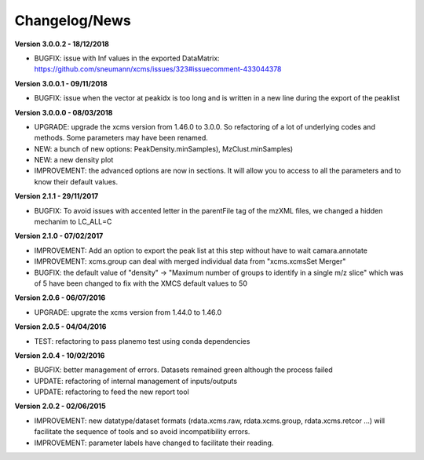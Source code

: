 
Changelog/News
--------------

**Version 3.0.0.2 - 18/12/2018**

- BUGFIX: issue with Inf values in the exported DataMatrix: https://github.com/sneumann/xcms/issues/323#issuecomment-433044378

**Version 3.0.0.1 - 09/11/2018**

- BUGFIX: issue when the vector at peakidx is too long and is written in a new line during the export of the peaklist

**Version 3.0.0.0 - 08/03/2018**

- UPGRADE: upgrade the xcms version from 1.46.0 to 3.0.0. So refactoring of a lot of underlying codes and methods. Some parameters may have been renamed.

- NEW: a bunch of new options: PeakDensity.minSamples), MzClust.minSamples)

- NEW: a new density plot

- IMPROVEMENT: the advanced options are now in sections. It will allow you to access to all the parameters and to know their default values.


**Version 2.1.1 - 29/11/2017**

- BUGFIX: To avoid issues with accented letter in the parentFile tag of the mzXML files, we changed a hidden mechanim to LC_ALL=C


**Version 2.1.0 - 07/02/2017**

- IMPROVEMENT: Add an option to export the peak list at this step without have to wait camara.annotate

- IMPROVEMENT: xcms.group can deal with merged individual data from "xcms.xcmsSet Merger"

- BUGFIX: the default value of "density" -> "Maximum number of groups to identify in a single m/z slice" which was of 5 have been changed to fix with the XMCS default values to 50


**Version 2.0.6 - 06/07/2016**

- UPGRADE: upgrate the xcms version from 1.44.0 to 1.46.0


**Version 2.0.5 - 04/04/2016**

- TEST: refactoring to pass planemo test using conda dependencies


**Version 2.0.4 - 10/02/2016**

- BUGFIX: better management of errors. Datasets remained green although the process failed

- UPDATE: refactoring of internal management of inputs/outputs

- UPDATE: refactoring to feed the new report tool


**Version 2.0.2 - 02/06/2015**

- IMPROVEMENT: new datatype/dataset formats (rdata.xcms.raw, rdata.xcms.group, rdata.xcms.retcor ...) will facilitate the sequence of tools and so avoid incompatibility errors.

- IMPROVEMENT: parameter labels have changed to facilitate their reading.
